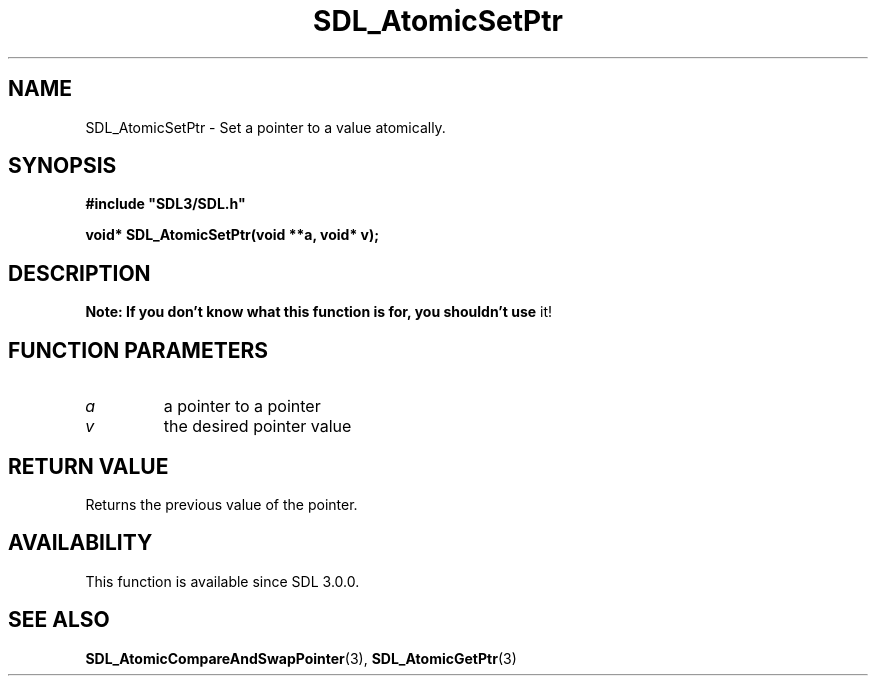 .\" This manpage content is licensed under Creative Commons
.\"  Attribution 4.0 International (CC BY 4.0)
.\"   https://creativecommons.org/licenses/by/4.0/
.\" This manpage was generated from SDL's wiki page for SDL_AtomicSetPtr:
.\"   https://wiki.libsdl.org/SDL_AtomicSetPtr
.\" Generated with SDL/build-scripts/wikiheaders.pl
.\"  revision SDL-c09daf8
.\" Please report issues in this manpage's content at:
.\"   https://github.com/libsdl-org/sdlwiki/issues/new
.\" Please report issues in the generation of this manpage from the wiki at:
.\"   https://github.com/libsdl-org/SDL/issues/new?title=Misgenerated%20manpage%20for%20SDL_AtomicSetPtr
.\" SDL can be found at https://libsdl.org/
.de URL
\$2 \(laURL: \$1 \(ra\$3
..
.if \n[.g] .mso www.tmac
.TH SDL_AtomicSetPtr 3 "SDL 3.0.0" "SDL" "SDL3 FUNCTIONS"
.SH NAME
SDL_AtomicSetPtr \- Set a pointer to a value atomically\[char46]
.SH SYNOPSIS
.nf
.B #include \(dqSDL3/SDL.h\(dq
.PP
.BI "void* SDL_AtomicSetPtr(void **a, void* v);
.fi
.SH DESCRIPTION

.B Note: If you don't know what this function is for, you shouldn't use
it!

.SH FUNCTION PARAMETERS
.TP
.I a
a pointer to a pointer
.TP
.I v
the desired pointer value
.SH RETURN VALUE
Returns the previous value of the pointer\[char46]

.SH AVAILABILITY
This function is available since SDL 3\[char46]0\[char46]0\[char46]

.SH SEE ALSO
.BR SDL_AtomicCompareAndSwapPointer (3),
.BR SDL_AtomicGetPtr (3)
